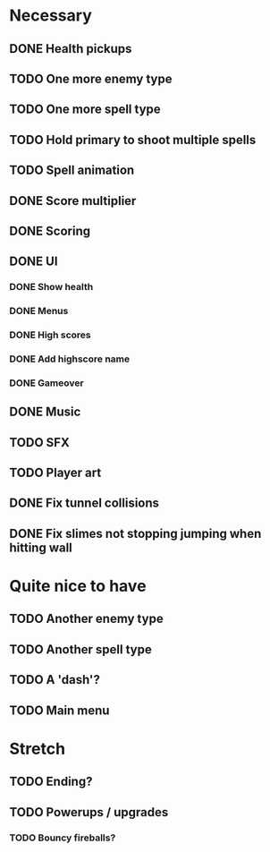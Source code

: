 * Necessary
** DONE Health pickups
** TODO One more enemy type
** TODO One more spell type
** TODO Hold primary to shoot multiple spells
** TODO Spell animation
** DONE Score multiplier
** DONE Scoring
** DONE UI
*** DONE Show health
*** DONE Menus
*** DONE High scores
*** DONE Add highscore name
*** DONE Gameover
** DONE Music
** TODO SFX
** TODO Player art
** DONE Fix tunnel collisions
** DONE Fix slimes not stopping jumping when hitting wall

* Quite nice to have
** TODO Another enemy type
** TODO Another spell type
** TODO A 'dash'?
** TODO Main menu

* Stretch
** TODO Ending?
** TODO Powerups / upgrades
*** TODO Bouncy fireballs?

